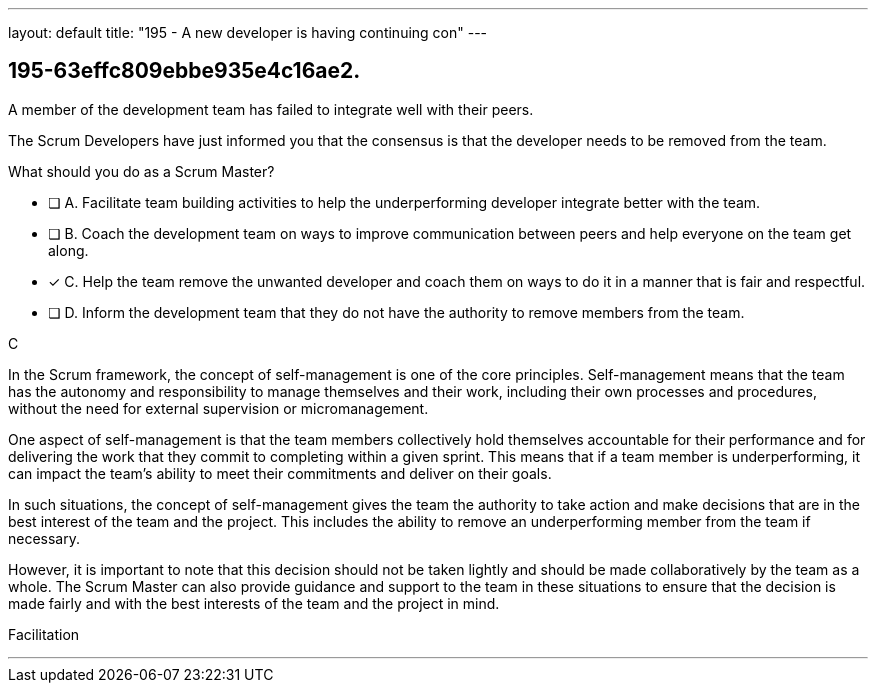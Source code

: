 ---
layout: default 
title: "195 - A new developer is having continuing con"
---


[#question]
== 195-63effc809ebbe935e4c16ae2.

****

[#query]
--
A member of the development team has failed to integrate well with their peers.

The Scrum Developers have just informed you that the consensus is that the developer needs to be removed from the team.

What should you do as a Scrum Master?
--

[#list]
--
* [ ] A. Facilitate team building activities to help the underperforming developer integrate better with the team.
* [ ] B. Coach the development team on ways to improve communication between peers and help everyone on the team get along.
* [*] C. Help the team remove the unwanted developer and coach them on ways to do it in a manner that is fair and respectful.
* [ ] D. Inform the development team that they do not have the authority to remove members from the team.

--
****

[#answer]
C

[#explanation]
--
In the Scrum framework, the concept of self-management is one of the core principles. Self-management means that the team has the autonomy and responsibility to manage themselves and their work, including their own processes and procedures, without the need for external supervision or micromanagement.

One aspect of self-management is that the team members collectively hold themselves accountable for their performance and for delivering the work that they commit to completing within a given sprint. This means that if a team member is underperforming, it can impact the team's ability to meet their commitments and deliver on their goals.

In such situations, the concept of self-management gives the team the authority to take action and make decisions that are in the best interest of the team and the project. This includes the ability to remove an underperforming member from the team if necessary.

However, it is important to note that this decision should not be taken lightly and should be made collaboratively by the team as a whole. The Scrum Master can also provide guidance and support to the team in these situations to ensure that the decision is made fairly and with the best interests of the team and the project in mind.
--

[#ka]
Facilitation

'''

